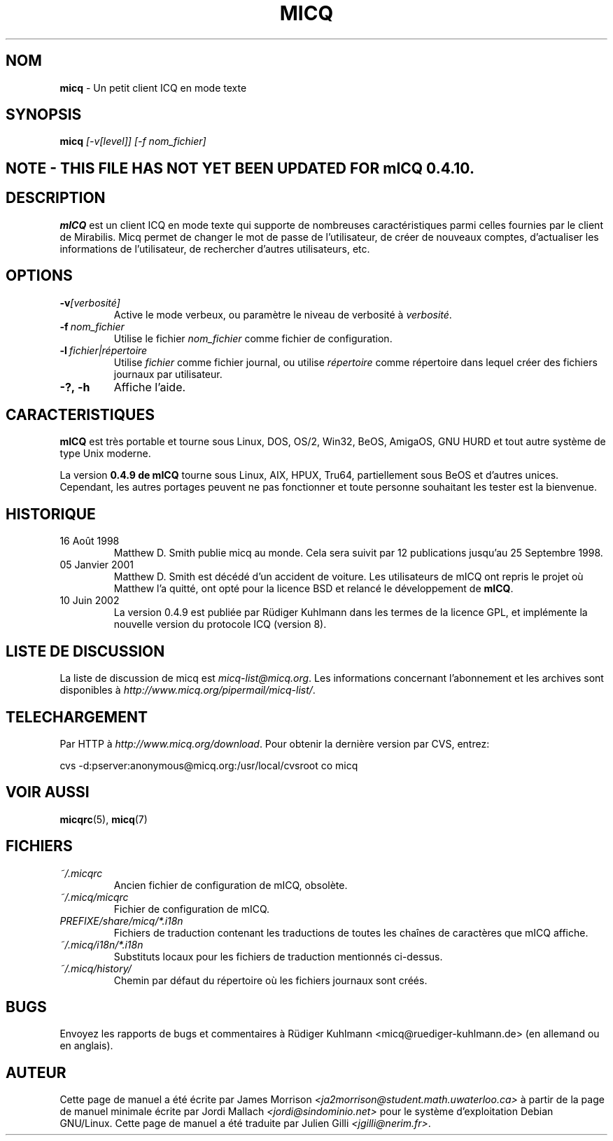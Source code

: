 .\" $Id$ -*- nroff -*-
.\"  EN: micq.1,v 1.12 2002/09/30 21:26:12
.\"      ^^ <version of English man page this is in sync with>
.TH MICQ 1 mICQ FR
.SH NOM
.BR micq
\- Un petit client ICQ en mode texte
.SH SYNOPSIS
.BR micq
.I [\-v[level]]
.I [\-f nom_fichier]
.br
.SH NOTE - THIS FILE HAS NOT YET BEEN UPDATED FOR mICQ 0.4.10.
.SH DESCRIPTION
.BR mICQ
est un client ICQ en mode texte qui supporte de nombreuses caract\('eristiques parmi celles fournies par le client de Mirabilis.
Micq permet de changer le mot de passe de l'utilisateur, de cr\('eer de nouveaux comptes, d'actualiser les informations de 
l'utilisateur, de rechercher d'autres utilisateurs, etc.
.SH OPTIONS

.TP
.BI \-v [verbosit\('e]
Active le mode verbeux, ou param\(`etre le niveau de verbosit\('e \(`a 
.IR verbosit\('e .
.TP
.BI \-f \ nom_fichier
Utilise le fichier 
.IR nom_fichier
comme fichier de configuration.
.TP
.BI \-l \ fichier|r\('epertoire
Utilise
.IR fichier
comme fichier journal, ou utilise
.IR r\('epertoire
comme r\('epertoire dans lequel cr\('eer des fichiers journaux par utilisateur.
.TP
.BI \-?,\ \-h
Affiche l'aide.


.SH CARACTERISTIQUES
.BR mICQ
est tr\(`es portable et tourne sous Linux, DOS, OS/2, Win32, BeOS, AmigaOS, GNU HURD 
et tout autre syst\(`eme de type Unix moderne.

La version
.B 0.4.9 de mICQ 
tourne sous Linux, AIX, HPUX, Tru64, partiellement sous BeOS et d'autres unices.  
Cependant, les autres portages peuvent ne pas fonctionner et toute personne souhaitant 
les tester est la bienvenue.

.SH HISTORIQUE
.TP
16 Ao\(^ut 1998
Matthew D. Smith publie micq au monde. 
Cela sera suivit par 12 publications jusqu'au 25 Septembre 1998.
.TP
05 Janvier 2001
Matthew D. Smith est d\('ec\('ed\('e d'un accident de voiture. 
Les utilisateurs de mICQ ont repris le projet o\(`u Matthew l'a quitt\('e, 
ont opt\('e pour la licence BSD et relanc\('e le d\('eveloppement de
.BR mICQ .
.TP
10 Juin 2002
La version 0.4.9 est publi\('ee par R\(:udiger Kuhlmann dans les termes de la licence GPL, 
et impl\('emente la nouvelle version du protocole ICQ (version 8).
.SH LISTE DE DISCUSSION
La liste de discussion de micq est
.IR micq\-list@micq.org .
Les informations concernant l'abonnement  et les archives sont disponibles \(`a
.IR http://www.micq.org/pipermail/micq\-list/ .
.SH TELECHARGEMENT
Par HTTP \(`a
.IR http://www.micq.org/download .
Pour obtenir la derni\(`ere version par CVS, entrez:
.sp
cvs \-d:pserver:anonymous@micq.org:/usr/local/cvsroot co micq
.SH VOIR AUSSI
.BR micqrc (5),
.BR micq (7)
.SH FICHIERS

.TP
.I ~/.micqrc
Ancien fichier de configuration de mICQ, obsol\(`ete.
.TP
.I ~/.micq/micqrc
Fichier de configuration de mICQ.
.TP
.I PREFIXE/share/micq/*.i18n
Fichiers de traduction contenant les traductions de toutes les cha\(^ines de 
caract\(`eres que mICQ affiche.
.TP
.I ~/.micq/i18n/*.i18n
Substituts locaux pour les fichiers de traduction mentionn\('es ci-dessus.
.TP
.I ~/.micq/history/
Chemin par d\('efaut du r\('epertoire o\(`u les fichiers journaux sont cr\('e\('es.

.SH BUGS
Envoyez les rapports de bugs et commentaires \(`a R\(:udiger Kuhlmann
<micq@ruediger\-kuhlmann.de> (en allemand ou en anglais).
.SH AUTEUR
Cette page de manuel a \('et\('e \('ecrite par James Morrison
.IR <ja2morrison@student.math.uwaterloo.ca>
\(`a partir de la page de manuel minimale \('ecrite par Jordi Mallach
.IR <jordi@sindominio.net>
pour le syst\(`eme d'exploitation Debian GNU/Linux.
Cette page de manuel a \('et\('e traduite par Julien Gilli 
.IR <jgilli@nerim.fr> .
